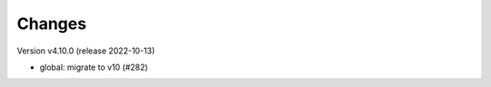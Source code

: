 ..
    Copyright (C) 2024 Shared RDM.

    invenio-override is free software; you can redistribute it and/or
    modify it under the terms of the MIT License; see LICENSE file for more
    details.

Changes
=======

Version v4.10.0 (release 2022-10-13)

- global: migrate to v10 (#282)
